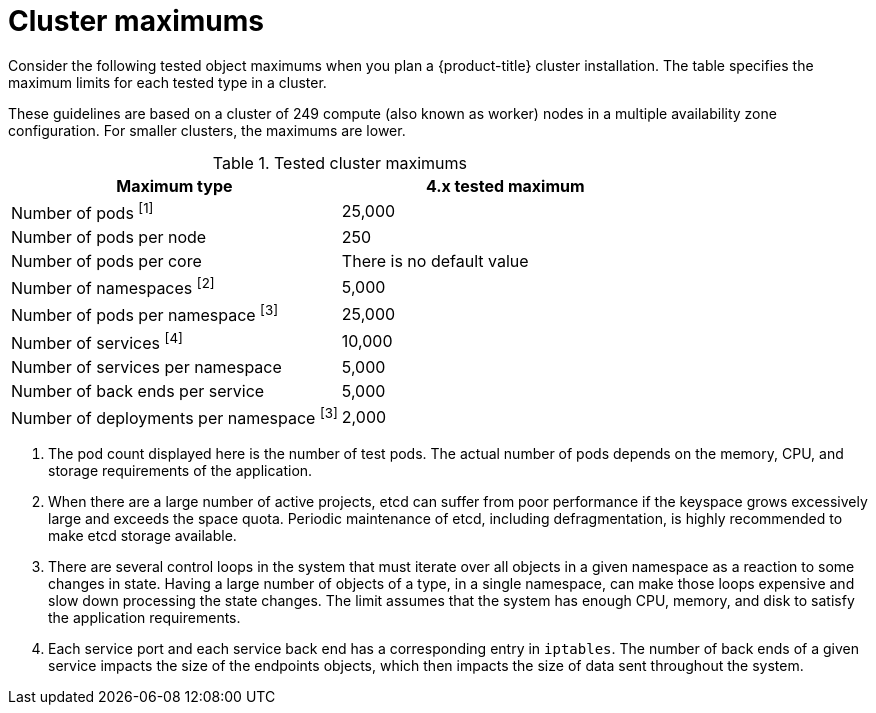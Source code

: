 // Module included in the following assemblies:
//
// * osd_planning/osd-limits-scalability.adoc

[id="tested-cluster-maximums-sd_{context}"]
= Cluster maximums

Consider the following tested object maximums when you plan a {product-title}
ifdef::openshift-rosa[]
(ROSA)
endif::[]
cluster installation. The table specifies the maximum limits for each tested type in a
ifdef::openshift-rosa[]
(ROSA)
endif::[]
ifdef::openshift-dedicated[]
{product-title}
endif::[]
cluster.

These guidelines are based on a cluster of 249 compute (also known as worker) nodes in a multiple availability zone configuration. For smaller clusters, the maximums are lower.


.Tested cluster maximums
[options="header",cols="50,50"]
|===
|Maximum type |4.x tested maximum

|Number of pods ^[1]^
|25,000

|Number of pods per node
|250

|Number of pods per core
|There is no default value

|Number of namespaces ^[2]^
|5,000

|Number of pods per namespace ^[3]^
|25,000

|Number of services ^[4]^
|10,000

|Number of services per namespace
|5,000

|Number of back ends per service
|5,000

|Number of deployments per namespace ^[3]^
|2,000
|===
[.small]
--
1. The pod count displayed here is the number of test pods. The actual number of pods depends on the memory, CPU, and storage requirements of the application.
2. When there are a large number of active projects, etcd can suffer from poor performance if the keyspace grows excessively large and exceeds the space quota. Periodic maintenance of etcd, including defragmentation, is highly recommended to make etcd storage available.
3. There are several control loops in the system that must iterate over all objects in a given namespace as a reaction to some changes in state. Having a large number of objects of a type, in a single namespace, can make those loops expensive and slow down processing the state changes. The limit assumes that the system has enough CPU, memory, and disk to satisfy the application requirements.
4. Each service port and each service back end has a corresponding entry in `iptables`. The number of back ends of a given service impacts the size of the endpoints objects, which then impacts the size of data sent throughout the system.
--
